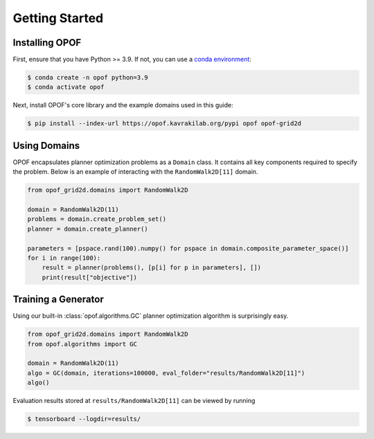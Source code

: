 .. _getting started:

Getting Started
===============

Installing OPOF
---------------

First, ensure that you have Python >= 3.9. If not, you can use a `conda environment <https://conda.io/projects/conda/en/latest/user-guide/getting-started.html>`_:

.. code-block:: console
  
  $ conda create -n opof python=3.9
  $ conda activate opof

Next, install OPOF's core library and the example domains used in this guide:

.. code-block:: console

  $ pip install --index-url https://opof.kavrakilab.org/pypi opof opof-grid2d


Using Domains
------------------------

OPOF encapsulates planner optimization problems as a ``Domain`` class. It contains all
key components required to specify the problem. Below is an example of interacting
with the ``RandomWalk2D[11]`` domain.

.. code-block:: python

   from opof_grid2d.domains import RandomWalk2D

   domain = RandomWalk2D(11)
   problems = domain.create_problem_set()
   planner = domain.create_planner()

   parameters = [pspace.rand(100).numpy() for pspace in domain.composite_parameter_space()]
   for i in range(100):
       result = planner(problems(), [p[i] for p in parameters], [])
       print(result["objective"])

Training a Generator
--------------------

Using our built-in :class:`opof.algorithms.GC` planner optimization algorithm is surprisingly easy.

.. code-block:: python

   from opof_grid2d.domains import RandomWalk2D
   from opof.algorithms import GC

   domain = RandomWalk2D(11)
   algo = GC(domain, iterations=100000, eval_folder="results/RandomWalk2D[11]")
   algo()

Evaluation results stored at ``results/RandomWalk2D[11]`` can be viewed by running

.. code-block:: console
  
  $ tensorboard --logdir=results/
